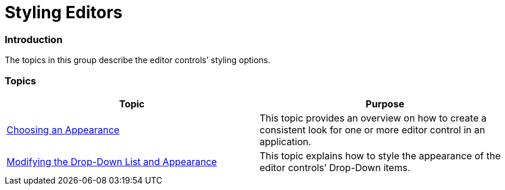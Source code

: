 ﻿////

|metadata|
{
    "name": "wineditors-styling-editors",
    "controlName": [],
    "tags": [],
    "guid": "574b7c0e-2e02-4d7f-92d8-beef39815027",  
    "buildFlags": [],
    "createdOn": "2014-01-28T20:31:42.8159875Z"
}
|metadata|
////

= Styling Editors

=== Introduction

The topics in this group describe the editor controls’ styling options.

=== Topics

[options="header", cols="a,a"]
|====
|Topic|Purpose

| link:wineditors-choosing-an-appearance.html[Choosing an Appearance]
|This topic provides an overview on how to create a consistent look for one or more editor control in an application.

| link:wineditors-modifying-the-drop-down-list-and-appearance.html[Modifying the Drop-Down List and Appearance]
|This topic explains how to style the appearance of the editor controls’ Drop-Down items.

|====